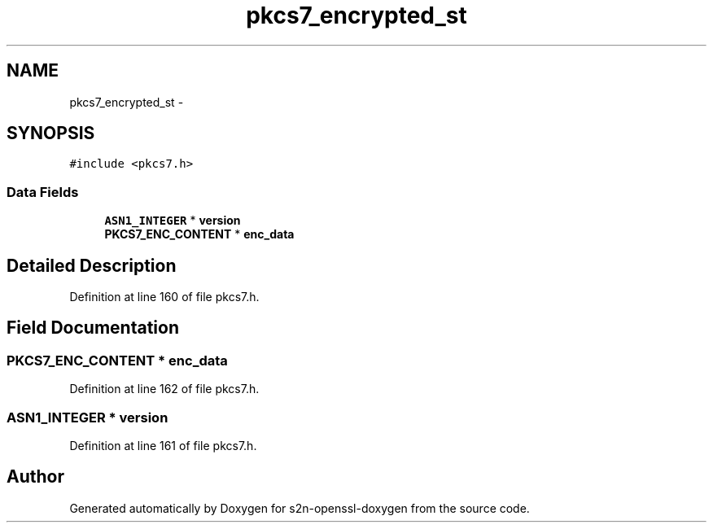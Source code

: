 .TH "pkcs7_encrypted_st" 3 "Thu Jun 30 2016" "s2n-openssl-doxygen" \" -*- nroff -*-
.ad l
.nh
.SH NAME
pkcs7_encrypted_st \- 
.SH SYNOPSIS
.br
.PP
.PP
\fC#include <pkcs7\&.h>\fP
.SS "Data Fields"

.in +1c
.ti -1c
.RI "\fBASN1_INTEGER\fP * \fBversion\fP"
.br
.ti -1c
.RI "\fBPKCS7_ENC_CONTENT\fP * \fBenc_data\fP"
.br
.in -1c
.SH "Detailed Description"
.PP 
Definition at line 160 of file pkcs7\&.h\&.
.SH "Field Documentation"
.PP 
.SS "\fBPKCS7_ENC_CONTENT\fP * enc_data"

.PP
Definition at line 162 of file pkcs7\&.h\&.
.SS "\fBASN1_INTEGER\fP * version"

.PP
Definition at line 161 of file pkcs7\&.h\&.

.SH "Author"
.PP 
Generated automatically by Doxygen for s2n-openssl-doxygen from the source code\&.
